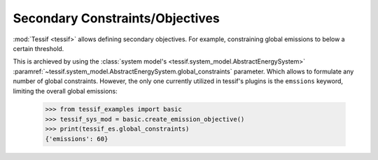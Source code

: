 .. _secondary_constraints:

Secondary Constraints/Objectives
================================

:mod:`Tessif <tessif>` allows defining secondary objectives. For example, constraining global emissions to below a certain threshold.

This is archieved by using the :class:`system model's <tessif.system_model.AbstractEnergySystem>` :paramref:`~tessif.system_model.AbstractEnergySystem.global_constraints` parameter. Which allows to formulate any number of global constraints. However, the only one currently utilized in tessif's plugins is the ``emssions`` keyword, limiting the overall global emissions:

  >>> from tessif_examples import basic
  >>> tessif_sys_mod = basic.create_emission_objective()
  >>> print(tessif_es.global_constraints)
  {'emissions': 60}
